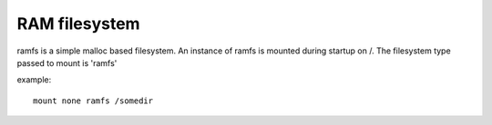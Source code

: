 .. index:: ramfs (filesystem)

RAM filesystem
==============

ramfs is a simple malloc based filesystem. An instance of ramfs is mounted during startup on /. The filesystem type passed to mount is 'ramfs'

example::

  mount none ramfs /somedir
